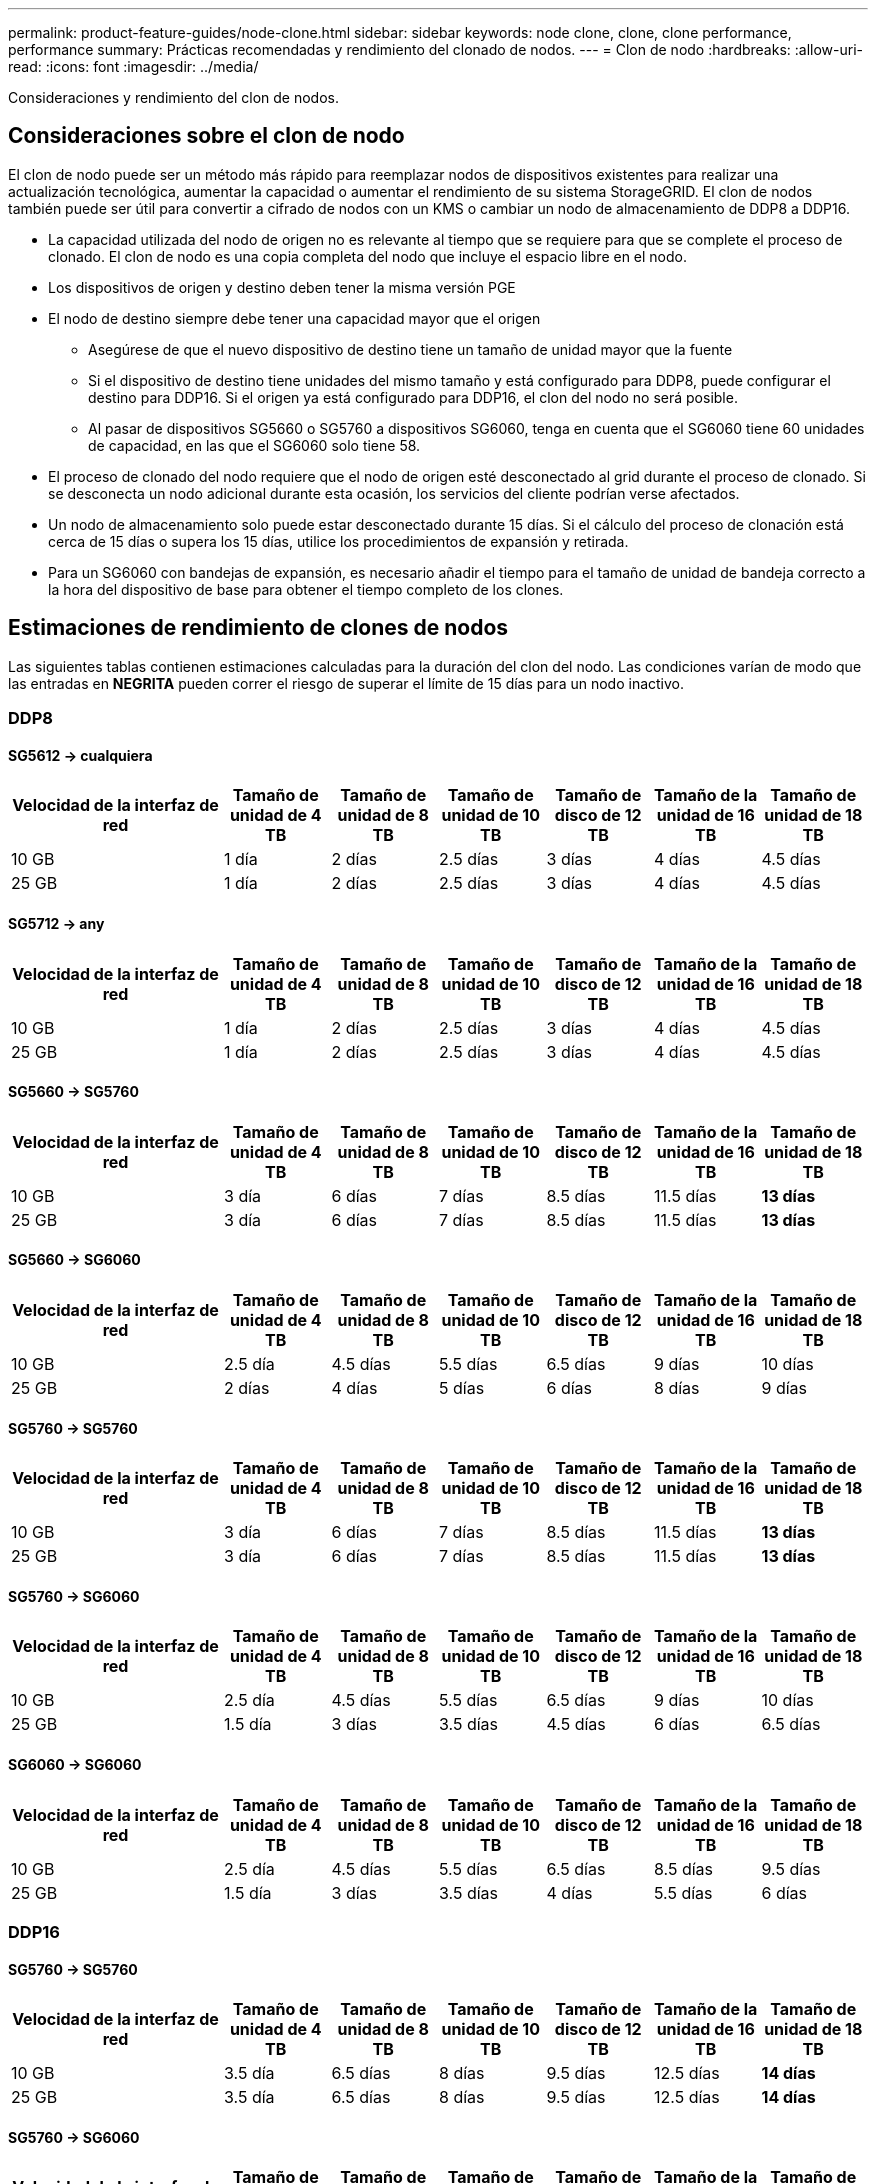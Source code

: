 ---
permalink: product-feature-guides/node-clone.html 
sidebar: sidebar 
keywords: node clone, clone, clone performance, performance 
summary: Prácticas recomendadas y rendimiento del clonado de nodos. 
---
= Clon de nodo
:hardbreaks:
:allow-uri-read: 
:icons: font
:imagesdir: ../media/


[role="lead"]
Consideraciones y rendimiento del clon de nodos.



== Consideraciones sobre el clon de nodo

El clon de nodo puede ser un método más rápido para reemplazar nodos de dispositivos existentes para realizar una actualización tecnológica, aumentar la capacidad o aumentar el rendimiento de su sistema StorageGRID. El clon de nodos también puede ser útil para convertir a cifrado de nodos con un KMS o cambiar un nodo de almacenamiento de DDP8 a DDP16.

* La capacidad utilizada del nodo de origen no es relevante al tiempo que se requiere para que se complete el proceso de clonado. El clon de nodo es una copia completa del nodo que incluye el espacio libre en el nodo.
* Los dispositivos de origen y destino deben tener la misma versión PGE
* El nodo de destino siempre debe tener una capacidad mayor que el origen
+
** Asegúrese de que el nuevo dispositivo de destino tiene un tamaño de unidad mayor que la fuente
** Si el dispositivo de destino tiene unidades del mismo tamaño y está configurado para DDP8, puede configurar el destino para DDP16. Si el origen ya está configurado para DDP16, el clon del nodo no será posible.
** Al pasar de dispositivos SG5660 o SG5760 a dispositivos SG6060, tenga en cuenta que el SG6060 tiene 60 unidades de capacidad, en las que el SG6060 solo tiene 58.


* El proceso de clonado del nodo requiere que el nodo de origen esté desconectado al grid durante el proceso de clonado. Si se desconecta un nodo adicional durante esta ocasión, los servicios del cliente podrían verse afectados.
* Un nodo de almacenamiento solo puede estar desconectado durante 15 días. Si el cálculo del proceso de clonación está cerca de 15 días o supera los 15 días, utilice los procedimientos de expansión y retirada.
* Para un SG6060 con bandejas de expansión, es necesario añadir el tiempo para el tamaño de unidad de bandeja correcto a la hora del dispositivo de base para obtener el tiempo completo de los clones.




== Estimaciones de rendimiento de clones de nodos

Las siguientes tablas contienen estimaciones calculadas para la duración del clon del nodo. Las condiciones varían de modo que las entradas en *NEGRITA* pueden correr el riesgo de superar el límite de 15 días para un nodo inactivo.



=== DDP8



==== SG5612 -> cualquiera

[cols="2a,1a,1a,1a,1a,1a,1a"]
|===
| Velocidad de la interfaz de red | Tamaño de unidad de 4 TB | Tamaño de unidad de 8 TB | Tamaño de unidad de 10 TB | Tamaño de disco de 12 TB | Tamaño de la unidad de 16 TB | Tamaño de unidad de 18 TB 


 a| 
10 GB
 a| 
1 día
 a| 
2 días
 a| 
2.5 días
 a| 
3 días
 a| 
4 días
 a| 
4.5 días



 a| 
25 GB
 a| 
1 día
 a| 
2 días
 a| 
2.5 días
 a| 
3 días
 a| 
4 días
 a| 
4.5 días

|===


==== SG5712 -> any

[cols="2a,1a,1a,1a,1a,1a,1a"]
|===
| Velocidad de la interfaz de red | Tamaño de unidad de 4 TB | Tamaño de unidad de 8 TB | Tamaño de unidad de 10 TB | Tamaño de disco de 12 TB | Tamaño de la unidad de 16 TB | Tamaño de unidad de 18 TB 


 a| 
10 GB
 a| 
1 día
 a| 
2 días
 a| 
2.5 días
 a| 
3 días
 a| 
4 días
 a| 
4.5 días



 a| 
25 GB
 a| 
1 día
 a| 
2 días
 a| 
2.5 días
 a| 
3 días
 a| 
4 días
 a| 
4.5 días

|===


==== SG5660 -> SG5760

[cols="2a,1a,1a,1a,1a,1a,1a"]
|===
| Velocidad de la interfaz de red | Tamaño de unidad de 4 TB | Tamaño de unidad de 8 TB | Tamaño de unidad de 10 TB | Tamaño de disco de 12 TB | Tamaño de la unidad de 16 TB | Tamaño de unidad de 18 TB 


 a| 
10 GB
 a| 
3 día
 a| 
6 días
 a| 
7 días
 a| 
8.5 días
 a| 
11.5 días
 a| 
*13 días*



 a| 
25 GB
 a| 
3 día
 a| 
6 días
 a| 
7 días
 a| 
8.5 días
 a| 
11.5 días
 a| 
*13 días*

|===


==== SG5660 -> SG6060

[cols="2a,1a,1a,1a,1a,1a,1a"]
|===
| Velocidad de la interfaz de red | Tamaño de unidad de 4 TB | Tamaño de unidad de 8 TB | Tamaño de unidad de 10 TB | Tamaño de disco de 12 TB | Tamaño de la unidad de 16 TB | Tamaño de unidad de 18 TB 


 a| 
10 GB
 a| 
2.5 día
 a| 
4.5 días
 a| 
5.5 días
 a| 
6.5 días
 a| 
9 días
 a| 
10 días



 a| 
25 GB
 a| 
2 días
 a| 
4 días
 a| 
5 días
 a| 
6 días
 a| 
8 días
 a| 
9 días

|===


==== SG5760 -> SG5760

[cols="2a,1a,1a,1a,1a,1a,1a"]
|===
| Velocidad de la interfaz de red | Tamaño de unidad de 4 TB | Tamaño de unidad de 8 TB | Tamaño de unidad de 10 TB | Tamaño de disco de 12 TB | Tamaño de la unidad de 16 TB | Tamaño de unidad de 18 TB 


 a| 
10 GB
 a| 
3 día
 a| 
6 días
 a| 
7 días
 a| 
8.5 días
 a| 
11.5 días
 a| 
*13 días*



 a| 
25 GB
 a| 
3 día
 a| 
6 días
 a| 
7 días
 a| 
8.5 días
 a| 
11.5 días
 a| 
*13 días*

|===


==== SG5760 -> SG6060

[cols="2a,1a,1a,1a,1a,1a,1a"]
|===
| Velocidad de la interfaz de red | Tamaño de unidad de 4 TB | Tamaño de unidad de 8 TB | Tamaño de unidad de 10 TB | Tamaño de disco de 12 TB | Tamaño de la unidad de 16 TB | Tamaño de unidad de 18 TB 


 a| 
10 GB
 a| 
2.5 día
 a| 
4.5 días
 a| 
5.5 días
 a| 
6.5 días
 a| 
9 días
 a| 
10 días



 a| 
25 GB
 a| 
1.5 día
 a| 
3 días
 a| 
3.5 días
 a| 
4.5 días
 a| 
6 días
 a| 
6.5 días

|===


==== SG6060 -> SG6060

[cols="2a,1a,1a,1a,1a,1a,1a"]
|===
| Velocidad de la interfaz de red | Tamaño de unidad de 4 TB | Tamaño de unidad de 8 TB | Tamaño de unidad de 10 TB | Tamaño de disco de 12 TB | Tamaño de la unidad de 16 TB | Tamaño de unidad de 18 TB 


 a| 
10 GB
 a| 
2.5 día
 a| 
4.5 días
 a| 
5.5 días
 a| 
6.5 días
 a| 
8.5 días
 a| 
9.5 días



 a| 
25 GB
 a| 
1.5 día
 a| 
3 días
 a| 
3.5 días
 a| 
4 días
 a| 
5.5 días
 a| 
6 días

|===


=== DDP16



==== SG5760 -> SG5760

[cols="2a,1a,1a,1a,1a,1a,1a"]
|===
| Velocidad de la interfaz de red | Tamaño de unidad de 4 TB | Tamaño de unidad de 8 TB | Tamaño de unidad de 10 TB | Tamaño de disco de 12 TB | Tamaño de la unidad de 16 TB | Tamaño de unidad de 18 TB 


 a| 
10 GB
 a| 
3.5 día
 a| 
6.5 días
 a| 
8 días
 a| 
9.5 días
 a| 
12.5 días
 a| 
*14 días*



 a| 
25 GB
 a| 
3.5 día
 a| 
6.5 días
 a| 
8 días
 a| 
9.5 días
 a| 
12.5 días
 a| 
*14 días*

|===


==== SG5760 -> SG6060

[cols="2a,1a,1a,1a,1a,1a,1a"]
|===
| Velocidad de la interfaz de red | Tamaño de unidad de 4 TB | Tamaño de unidad de 8 TB | Tamaño de unidad de 10 TB | Tamaño de disco de 12 TB | Tamaño de la unidad de 16 TB | Tamaño de unidad de 18 TB 


 a| 
10 GB
 a| 
2.5 día
 a| 
5 días
 a| 
6 días
 a| 
7.5 días
 a| 
10 días
 a| 
11 días



 a| 
25 GB
 a| 
2 días
 a| 
3.5 días
 a| 
4 días
 a| 
5 días
 a| 
6.5 días
 a| 
7 días

|===


==== SG6060 -> SG6060

[cols="2a,1a,1a,1a,1a,1a,1a"]
|===
| Velocidad de la interfaz de red | Tamaño de unidad de 4 TB | Tamaño de unidad de 8 TB | Tamaño de unidad de 10 TB | Tamaño de disco de 12 TB | Tamaño de la unidad de 16 TB | Tamaño de unidad de 18 TB 


 a| 
10 GB
 a| 
3.5 día
 a| 
5 días
 a| 
6 días
 a| 
7 días
 a| 
9.5 días
 a| 
10.5 días



 a| 
25 GB
 a| 
2 días
 a| 
3 días
 a| 
4 días
 a| 
4.5 días
 a| 
6 días
 a| 
7 días

|===


==== Bandeja de expansión (a partir de SG6060 para cada bandeja en el dispositivo de origen)

[cols="2a,1a,1a,1a,1a,1a,1a"]
|===
| Velocidad de la interfaz de red | Tamaño de unidad de 4 TB | Tamaño de unidad de 8 TB | Tamaño de unidad de 10 TB | Tamaño de disco de 12 TB | Tamaño de la unidad de 16 TB | Tamaño de unidad de 18 TB 


 a| 
10 GB
 a| 
3.5 día
 a| 
5 días
 a| 
6 días
 a| 
7 días
 a| 
9.5 días
 a| 
10.5 días



 a| 
25 GB
 a| 
2 días
 a| 
3 días
 a| 
4 días
 a| 
4.5 días
 a| 
6 días
 a| 
7 días

|===
_Por Aron Klein_
